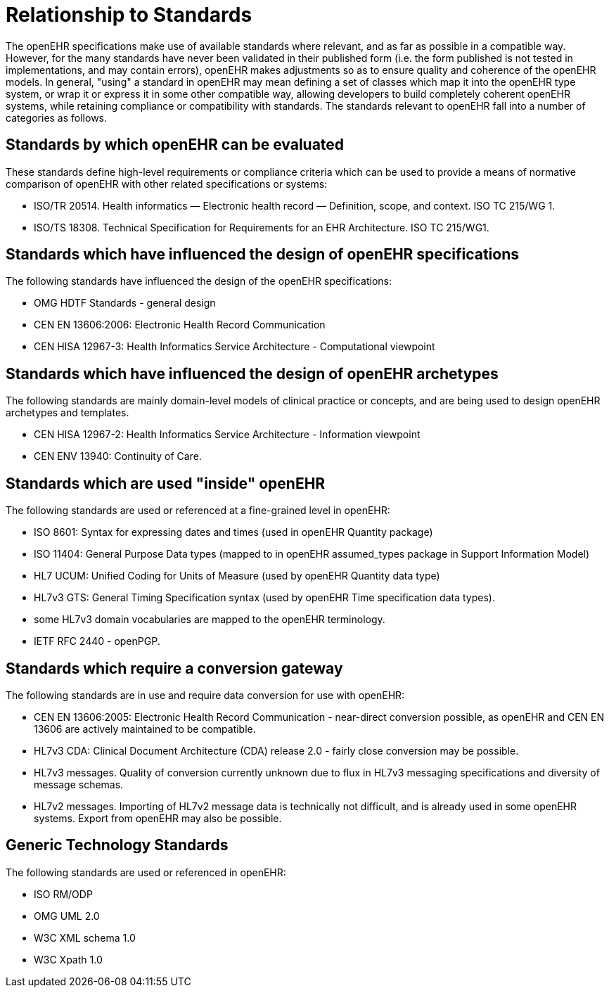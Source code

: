 = Relationship to Standards

The openEHR specifications make use of available standards where relevant, and as far as possible in
a compatible way. However, for the many standards have never been validated in their published form
(i.e. the form published is not tested in implementations, and may contain errors), openEHR makes
adjustments so as to ensure quality and coherence of the openEHR models. In general, "using" a
standard in openEHR may mean defining a set of classes which map it into the openEHR type system,
or wrap it or express it in some other compatible way, allowing developers to build completely coherent
openEHR systems, while retaining compliance or compatibility with standards. The standards relevant
to openEHR fall into a number of categories as follows.

== Standards by which openEHR can be evaluated

These standards define high-level requirements or compliance criteria which can be used to provide a
means of normative comparison of openEHR with other related specifications or systems:

* ISO/TR 20514. Health informatics — Electronic health record — Definition, scope, and context. ISO TC 215/WG 1.
* ISO/TS 18308. Technical Specification for Requirements for an EHR Architecture. ISO TC 215/WG1.

== Standards which have influenced the design of openEHR specifications

The following standards have influenced the design of the openEHR specifications:

* OMG HDTF Standards - general design
* CEN EN 13606:2006: Electronic Health Record Communication
* CEN HISA 12967-3: Health Informatics Service Architecture - Computational viewpoint

== Standards which have influenced the design of openEHR archetypes

The following standards are mainly domain-level models of clinical practice or concepts, and are being used to design openEHR archetypes and templates.

* CEN HISA 12967-2: Health Informatics Service Architecture - Information viewpoint
* CEN ENV 13940: Continuity of Care.

== Standards which are used "inside" openEHR

The following standards are used or referenced at a fine-grained level in openEHR:

* ISO 8601: Syntax for expressing dates and times (used in openEHR Quantity package)
* ISO 11404: General Purpose Data types (mapped to in openEHR assumed_types package in Support Information Model)
* HL7 UCUM: Unified Coding for Units of Measure (used by openEHR Quantity data type)
* HL7v3 GTS: General Timing Specification syntax (used by openEHR Time specification data types).
* some HL7v3 domain vocabularies are mapped to the openEHR terminology.
* IETF RFC 2440 - openPGP.

== Standards which require a conversion gateway

The following standards are in use and require data conversion for use with openEHR:

* CEN EN 13606:2005: Electronic Health Record Communication - near-direct conversion possible, as openEHR and CEN EN 13606 are actively maintained to be compatible.
* HL7v3 CDA: Clinical Document Architecture (CDA) release 2.0 - fairly close conversion may be possible.
* HL7v3 messages. Quality of conversion currently unknown due to flux in HL7v3 messaging specifications and diversity of message schemas.
* HL7v2 messages. Importing of HL7v2 message data is technically not difficult, and is already used in some openEHR systems. Export from openEHR may also be possible.

== Generic Technology Standards

The following standards are used or referenced in openEHR:

* ISO RM/ODP
* OMG UML 2.0
* W3C XML schema 1.0
* W3C Xpath 1.0
